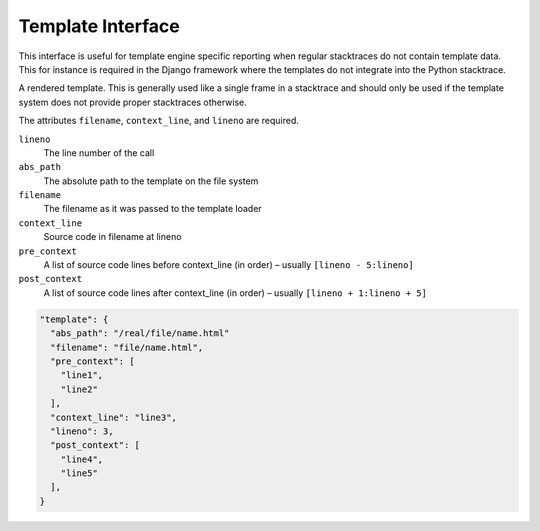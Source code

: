 Template Interface
==================

This interface is useful for template engine specific reporting when
regular stacktraces do not contain template data.  This for instance is
required in the Django framework where the templates do not integrate into
the Python stacktrace.

A rendered template.  This is generally used like a single frame in a
stacktrace and should only be used if the template system does not
provide proper stacktraces otherwise.

The attributes ``filename``, ``context_line``, and ``lineno`` are
required.

``lineno``
    The line number of the call
``abs_path``
    The absolute path to the template on the file system
``filename``
    The filename as it was passed to the template loader
``context_line``
    Source code in filename at lineno
``pre_context``
    A list of source code lines before context_line (in order) –
    usually ``[lineno - 5:lineno]``
``post_context``
    A list of source code lines after context_line (in order) –
    usually ``[lineno + 1:lineno + 5]``

.. sourcecode:: json

    "template": {
      "abs_path": "/real/file/name.html"
      "filename": "file/name.html",
      "pre_context": [
        "line1",
        "line2"
      ],
      "context_line": "line3",
      "lineno": 3,
      "post_context": [
        "line4",
        "line5"
      ],
    }
